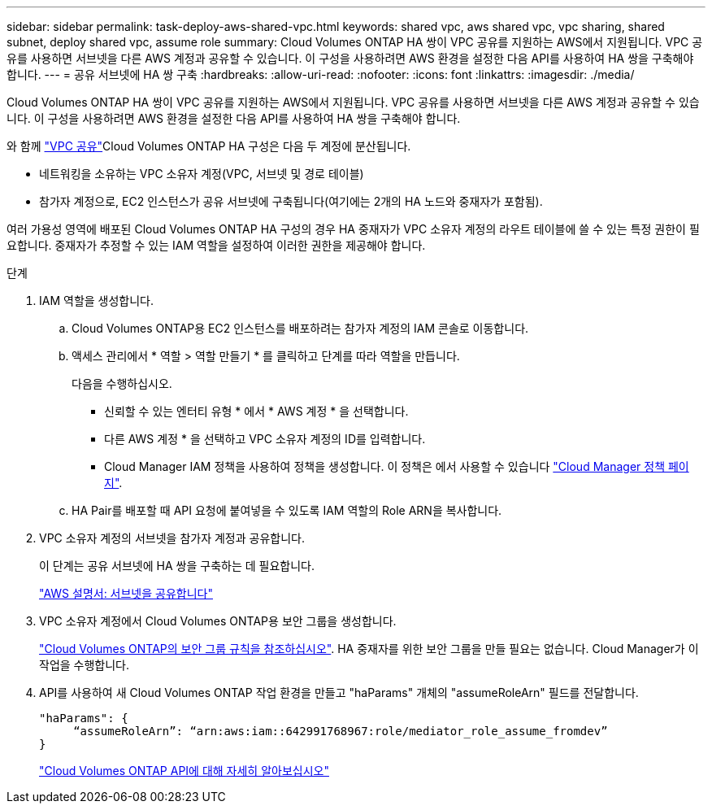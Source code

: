 ---
sidebar: sidebar 
permalink: task-deploy-aws-shared-vpc.html 
keywords: shared vpc, aws shared vpc, vpc sharing, shared subnet, deploy shared vpc, assume role 
summary: Cloud Volumes ONTAP HA 쌍이 VPC 공유를 지원하는 AWS에서 지원됩니다. VPC 공유를 사용하면 서브넷을 다른 AWS 계정과 공유할 수 있습니다. 이 구성을 사용하려면 AWS 환경을 설정한 다음 API를 사용하여 HA 쌍을 구축해야 합니다. 
---
= 공유 서브넷에 HA 쌍 구축
:hardbreaks:
:allow-uri-read: 
:nofooter: 
:icons: font
:linkattrs: 
:imagesdir: ./media/


[role="lead"]
Cloud Volumes ONTAP HA 쌍이 VPC 공유를 지원하는 AWS에서 지원됩니다. VPC 공유를 사용하면 서브넷을 다른 AWS 계정과 공유할 수 있습니다. 이 구성을 사용하려면 AWS 환경을 설정한 다음 API를 사용하여 HA 쌍을 구축해야 합니다.

와 함께 https://aws.amazon.com/blogs/networking-and-content-delivery/vpc-sharing-a-new-approach-to-multiple-accounts-and-vpc-management/["VPC 공유"^]Cloud Volumes ONTAP HA 구성은 다음 두 계정에 분산됩니다.

* 네트워킹을 소유하는 VPC 소유자 계정(VPC, 서브넷 및 경로 테이블)
* 참가자 계정으로, EC2 인스턴스가 공유 서브넷에 구축됩니다(여기에는 2개의 HA 노드와 중재자가 포함됨).


여러 가용성 영역에 배포된 Cloud Volumes ONTAP HA 구성의 경우 HA 중재자가 VPC 소유자 계정의 라우트 테이블에 쓸 수 있는 특정 권한이 필요합니다. 중재자가 추정할 수 있는 IAM 역할을 설정하여 이러한 권한을 제공해야 합니다.

.단계
. IAM 역할을 생성합니다.
+
.. Cloud Volumes ONTAP용 EC2 인스턴스를 배포하려는 참가자 계정의 IAM 콘솔로 이동합니다.
.. 액세스 관리에서 * 역할 > 역할 만들기 * 를 클릭하고 단계를 따라 역할을 만듭니다.
+
다음을 수행하십시오.

+
*** 신뢰할 수 있는 엔터티 유형 * 에서 * AWS 계정 * 을 선택합니다.
*** 다른 AWS 계정 * 을 선택하고 VPC 소유자 계정의 ID를 입력합니다.
*** Cloud Manager IAM 정책을 사용하여 정책을 생성합니다. 이 정책은 에서 사용할 수 있습니다 https://mysupport.netapp.com/site/info/cloud-manager-policies["Cloud Manager 정책 페이지"^].


.. HA Pair를 배포할 때 API 요청에 붙여넣을 수 있도록 IAM 역할의 Role ARN을 복사합니다.


. VPC 소유자 계정의 서브넷을 참가자 계정과 공유합니다.
+
이 단계는 공유 서브넷에 HA 쌍을 구축하는 데 필요합니다.

+
https://docs.aws.amazon.com/vpc/latest/userguide/vpc-sharing.html#vpc-sharing-share-subnet["AWS 설명서: 서브넷을 공유합니다"^]

. VPC 소유자 계정에서 Cloud Volumes ONTAP용 보안 그룹을 생성합니다.
+
link:reference-security-groups.html["Cloud Volumes ONTAP의 보안 그룹 규칙을 참조하십시오"]. HA 중재자를 위한 보안 그룹을 만들 필요는 없습니다. Cloud Manager가 이 작업을 수행합니다.

. API를 사용하여 새 Cloud Volumes ONTAP 작업 환경을 만들고 "haParams" 개체의 "assumeRoleArn" 필드를 전달합니다.
+
[source, json]
----
"haParams": {
     “assumeRoleArn”: “arn:aws:iam::642991768967:role/mediator_role_assume_fromdev”
}
----
+
https://docs.netapp.com/us-en/cloud-manager-automation/cm/overview.html["Cloud Volumes ONTAP API에 대해 자세히 알아보십시오"^]


